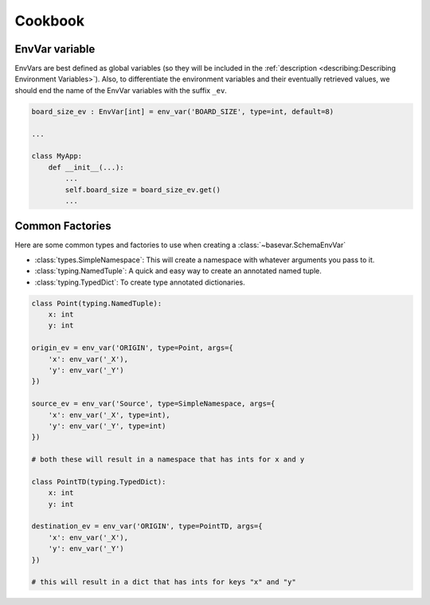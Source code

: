 Cookbook
=============
EnvVar variable
-----------------
EnvVars are best defined as global variables (so they will be included in the
:ref:`description <describing:Describing Environment Variables>`). Also, to differentiate the environment variables and
their eventually retrieved values, we should end the name of the EnvVar variables with the suffix ``_ev``.

.. code-block::

    board_size_ev : EnvVar[int] = env_var('BOARD_SIZE', type=int, default=8)

    ...

    class MyApp:
        def __init__(...):
            ...
            self.board_size = board_size_ev.get()
            ...

Common Factories
-----------------
Here are some common types and factories to use when creating a :class:`~basevar.SchemaEnvVar`

* :class:`types.SimpleNamespace`: This will create a namespace with whatever arguments you pass to it.
* :class:`typing.NamedTuple`: A quick and easy way to create an annotated named tuple.
* :class:`typing.TypedDict`: To create type annotated dictionaries.

.. code-block::

    class Point(typing.NamedTuple):
        x: int
        y: int

    origin_ev = env_var('ORIGIN', type=Point, args={
        'x': env_var('_X'),
        'y': env_var('_Y')
    })

    source_ev = env_var('Source', type=SimpleNamespace, args={
        'x': env_var('_X', type=int),
        'y': env_var('_Y', type=int)
    })

    # both these will result in a namespace that has ints for x and y

    class PointTD(typing.TypedDict):
        x: int
        y: int

    destination_ev = env_var('ORIGIN', type=PointTD, args={
        'x': env_var('_X'),
        'y': env_var('_Y')
    })

    # this will result in a dict that has ints for keys "x" and "y"